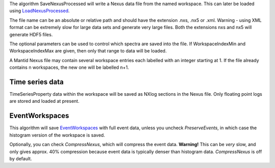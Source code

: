 .. algorithm:: SaveNexusProcessed

.. summary:: SaveNexusProcessed

.. aliases:: SaveNexusProcessed

.. usage:: SaveNexusProcessed

.. properties:: SaveNexusProcessed

The algorithm SaveNexusProcessed will write a Nexus data file from the
named workspace. This can later be loaded using
`LoadNexusProcessed <LoadNexusProcessed>`__.

The file name can be an absolute or relative path and should have the
extension .nxs, .nx5 or .xml. Warning - using XML format can be
extremely slow for large data sets and generate very large files. Both
the extensions nxs and nx5 will generate HDF5 files.

The optional parameters can be used to control which spectra are saved
into the file. If WorkspaceIndexMin and WorkspaceIndexMax are given,
then only that range to data will be loaded.

A Mantid Nexus file may contain several workspace entries each labelled
with an integer starting at 1. If the file already contains n
workspaces, the new one will be labelled n+1.

Time series data
~~~~~~~~~~~~~~~~

TimeSeriesProperty data within the workspace will be saved as NXlog
sections in the Nexus file. Only floating point logs are stored and
loaded at present.

EventWorkspaces
~~~~~~~~~~~~~~~

This algorithm will save `EventWorkspaces <EventWorkspace>`__ with full
event data, unless you uncheck *PreserveEvents*, in which case the
histogram version of the workspace is saved.

Optionally, you can check *CompressNexus*, which will compress the event
data. **Warning!** This can be *very* slow, and only gives approx. 40%
compression because event data is typically denser than histogram data.
*CompressNexus* is off by default.

.. categories:: SaveNexusProcessed
